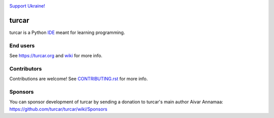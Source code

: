 .. image:: https://github.com/turcar/turcar/blob/master/turcar/res/Ukraine.png

`Support Ukraine! <https://github.com/turcar/turcar/wiki/Support-Ukraine>`_

======
turcar
======

turcar is a Python `IDE <https://en.wikipedia.org/wiki/Integrated_development_environment>`_ meant for learning programming.


End users
---------
See https://turcar.org and `wiki <https://github.com/turcar/turcar/wiki>`_ for more info.


Contributors
------------
Contributions are welcome! See `CONTRIBUTING.rst <https://github.com/turcar/turcar/blob/master/CONTRIBUTING.rst>`_ for more info.


Sponsors
----------
You can sponsor development of turcar by sending a donation to turcar's main author Aivar Annamaa: https://github.com/turcar/turcar/wiki/Sponsors
